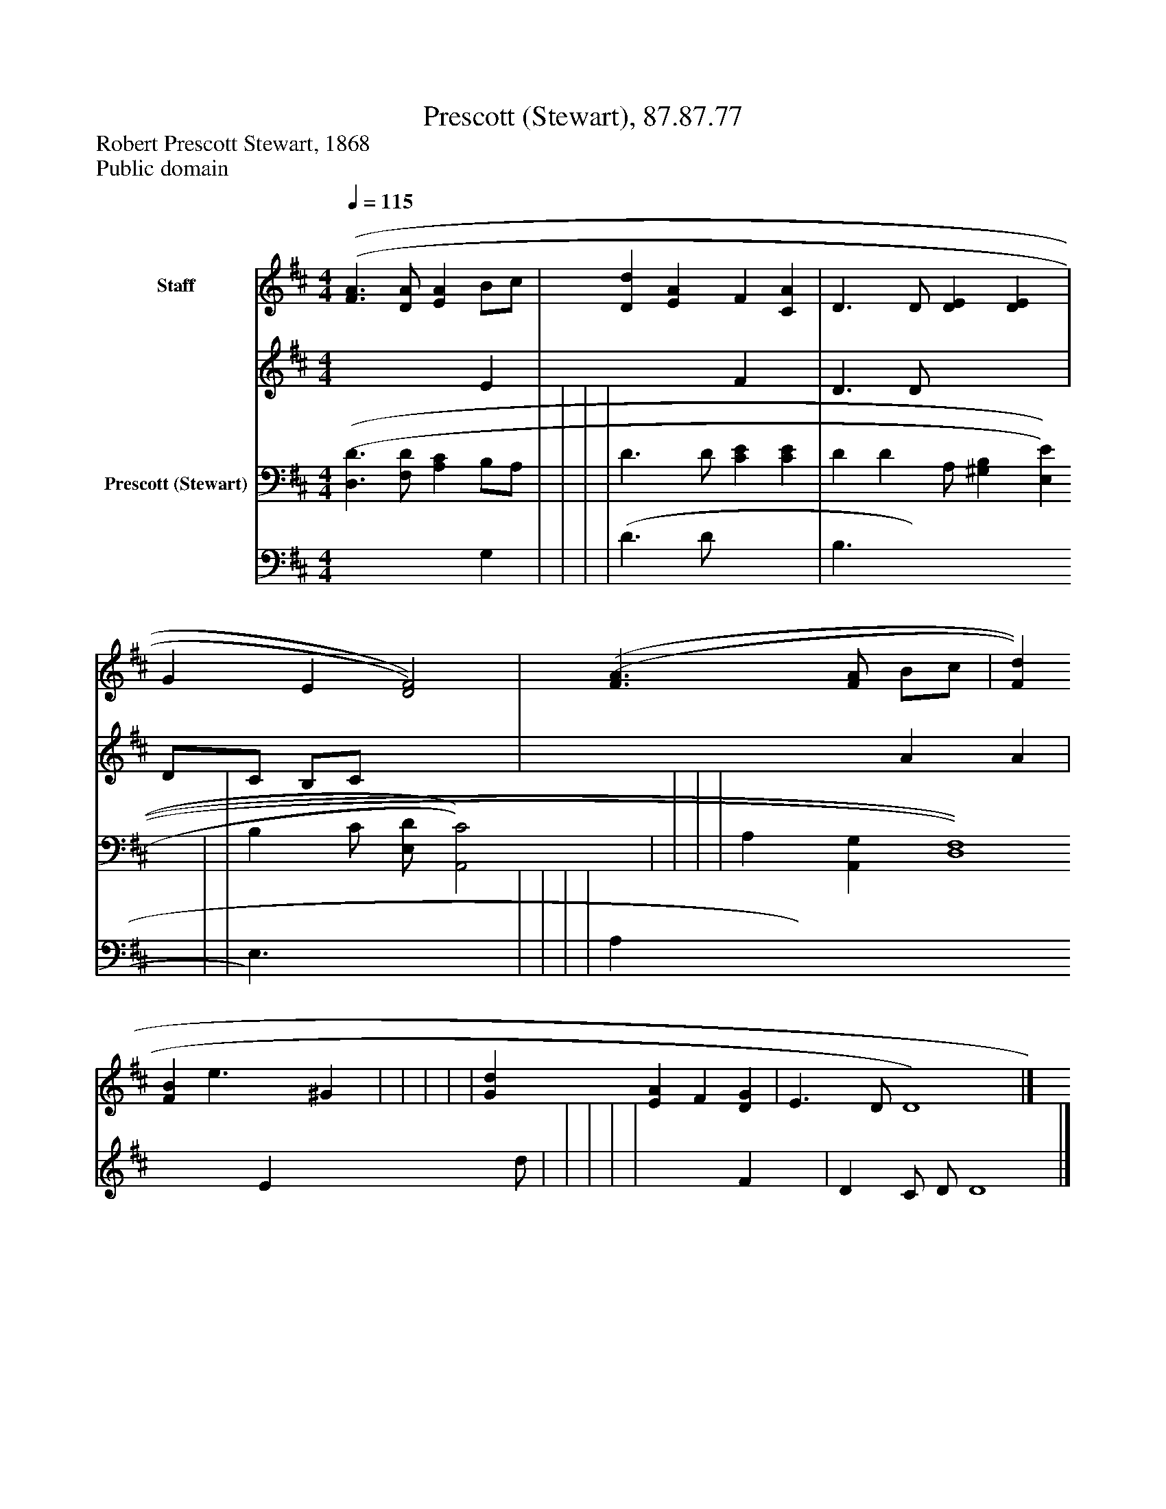 %%abc-creator mxml2abc 1.4
%%abc-version 2.0
%%continueall true
%%titletrim true
%%titleformat A-1 T C1, Z-1, S-1
X: 0
T: Prescott (Stewart), 87.87.77
Z: Robert Prescott Stewart, 1868
Z: Public domain
L: 1/4
M: 4/4
Q: 1/4=115
V: P1_1 name="Staff"
V: P1_2
%%MIDI program 1 0
V: P2_1 name="Prescott (Stewart)"
V: P2_2
%%MIDI program 2 91
K: D
% Extracting voice 1 from part P1
[V: P1_1]  [(F3/(A3/] [D/A/] [EA] B/c/ | [Dd] [EA] F [CA] | D3/ D/ [DE] [DE] | G E [D2)F2)] | [(F3/(A3/] [F/A/] B/c/ | [Fd] [FB] e3/ [z/^G] | | | | | [Gd] [EA] F [DG] | E3/ D/ D4)|]
% Extracting voice 2 from part P1
[V: P1_2]  x3  E | x2  F x1  | D3/ D/ x2  | D/C/ B,/C/ x2  | x2  A A | x2  E x1  d/ | | | | | x2  F x1  | D C/ D/ D4|]
% Extracting voice 1 from part P2
[V: P2_1]  [(D,3/(D3/] [F,/D/] [A,C] B,/A,/ | | | | D3/ D/ [CE] [CE] | D [z/D] A,/ [^G,B,] [E,E] | | B, C/ [E,/D/] [A,,2)C2)] | | | | A, [A,,G,] [D,4)F,4)]|]
% Extracting voice 2 from part P2
[V: P2_2]  x3  G, | | | | (D3/ D/ x2  | B,3/ x3  | | E,3/ x2  | | | | A, x5 |]

